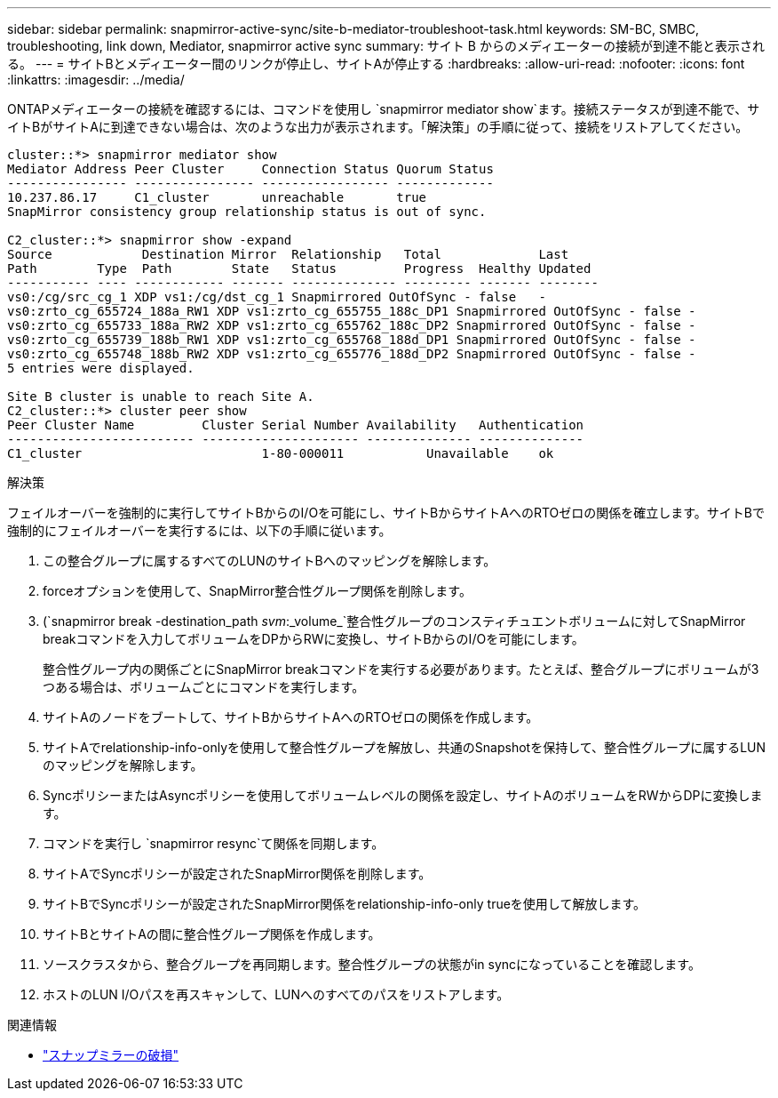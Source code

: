 ---
sidebar: sidebar 
permalink: snapmirror-active-sync/site-b-mediator-troubleshoot-task.html 
keywords: SM-BC, SMBC, troubleshooting, link down, Mediator, snapmirror active sync 
summary: サイト B からのメディエーターの接続が到達不能と表示される。 
---
= サイトBとメディエーター間のリンクが停止し、サイトAが停止する
:hardbreaks:
:allow-uri-read: 
:nofooter: 
:icons: font
:linkattrs: 
:imagesdir: ../media/


[role="lead"]
ONTAPメディエーターの接続を確認するには、コマンドを使用し `snapmirror mediator show`ます。接続ステータスが到達不能で、サイトBがサイトAに到達できない場合は、次のような出力が表示されます。「解決策」の手順に従って、接続をリストアしてください。

....
cluster::*> snapmirror mediator show
Mediator Address Peer Cluster     Connection Status Quorum Status
---------------- ---------------- ----------------- -------------
10.237.86.17     C1_cluster       unreachable       true
SnapMirror consistency group relationship status is out of sync.

C2_cluster::*> snapmirror show -expand
Source            Destination Mirror  Relationship   Total             Last
Path        Type  Path        State   Status         Progress  Healthy Updated
----------- ---- ------------ ------- -------------- --------- ------- --------
vs0:/cg/src_cg_1 XDP vs1:/cg/dst_cg_1 Snapmirrored OutOfSync - false   -
vs0:zrto_cg_655724_188a_RW1 XDP vs1:zrto_cg_655755_188c_DP1 Snapmirrored OutOfSync - false -
vs0:zrto_cg_655733_188a_RW2 XDP vs1:zrto_cg_655762_188c_DP2 Snapmirrored OutOfSync - false -
vs0:zrto_cg_655739_188b_RW1 XDP vs1:zrto_cg_655768_188d_DP1 Snapmirrored OutOfSync - false -
vs0:zrto_cg_655748_188b_RW2 XDP vs1:zrto_cg_655776_188d_DP2 Snapmirrored OutOfSync - false -
5 entries were displayed.

Site B cluster is unable to reach Site A.
C2_cluster::*> cluster peer show
Peer Cluster Name         Cluster Serial Number Availability   Authentication
------------------------- --------------------- -------------- --------------
C1_cluster 			  1-80-000011           Unavailable    ok
....
.解決策
フェイルオーバーを強制的に実行してサイトBからのI/Oを可能にし、サイトBからサイトAへのRTOゼロの関係を確立します。サイトBで強制的にフェイルオーバーを実行するには、以下の手順に従います。

. この整合グループに属するすべてのLUNのサイトBへのマッピングを解除します。
. forceオプションを使用して、SnapMirror整合性グループ関係を削除します。
. (`snapmirror break -destination_path _svm_:_volume_`整合性グループのコンスティチュエントボリュームに対してSnapMirror breakコマンドを入力してボリュームをDPからRWに変換し、サイトBからのI/Oを可能にします。
+
整合性グループ内の関係ごとにSnapMirror breakコマンドを実行する必要があります。たとえば、整合グループにボリュームが3つある場合は、ボリュームごとにコマンドを実行します。

. サイトAのノードをブートして、サイトBからサイトAへのRTOゼロの関係を作成します。
. サイトAでrelationship-info-onlyを使用して整合性グループを解放し、共通のSnapshotを保持して、整合性グループに属するLUNのマッピングを解除します。
. SyncポリシーまたはAsyncポリシーを使用してボリュームレベルの関係を設定し、サイトAのボリュームをRWからDPに変換します。
. コマンドを実行し `snapmirror resync`て関係を同期します。
. サイトAでSyncポリシーが設定されたSnapMirror関係を削除します。
. サイトBでSyncポリシーが設定されたSnapMirror関係をrelationship-info-only trueを使用して解放します。
. サイトBとサイトAの間に整合性グループ関係を作成します。
. ソースクラスタから、整合グループを再同期します。整合性グループの状態がin syncになっていることを確認します。
. ホストのLUN I/Oパスを再スキャンして、LUNへのすべてのパスをリストアします。


.関連情報
* link:https://docs.netapp.com/us-en/ontap-cli/snapmirror-break.html["スナップミラーの破損"^]

